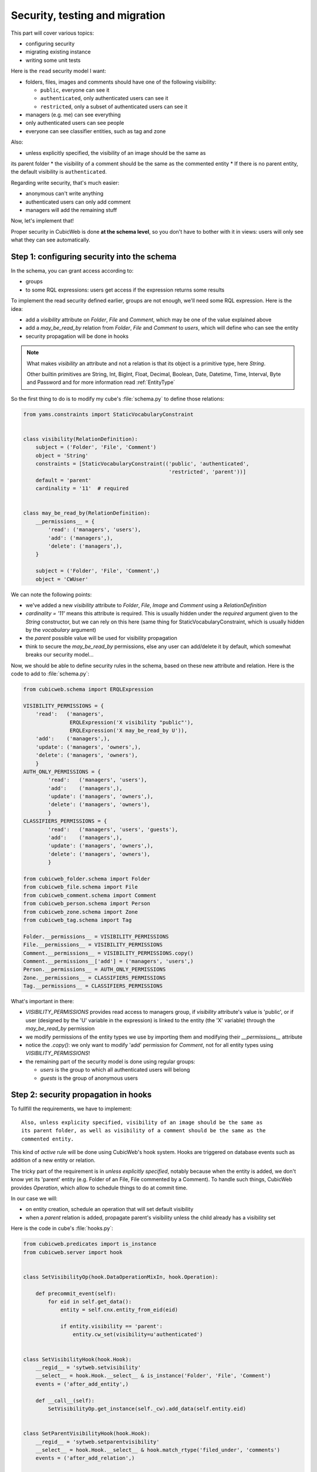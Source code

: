.. _TutosPhotoWebSiteSecurity:

Security, testing and migration
-------------------------------

This part will cover various topics:

* configuring security
* migrating existing instance
* writing some unit tests

Here is the ``read`` security model I want:

* folders, files, images and comments should have one of the following visibility:

  - ``public``, everyone can see it
  - ``authenticated``, only authenticated users can see it
  - ``restricted``, only a subset of authenticated users can see it

* managers (e.g. me) can see everything
* only authenticated users can see people
* everyone can see classifier entities, such as tag and zone

Also:

* unless explicitly specified, the visibility of an image should be the same as
its parent folder
* the visibility of a comment should be the same as the commented entity
* If there is no parent entity, the default visibility is ``authenticated``.

Regarding write security, that's much easier:

* anonymous can't write anything
* authenticated users can only add comment
* managers will add the remaining stuff

Now, let's implement that!

Proper security in CubicWeb is done **at the schema level**, so you don't have to
bother with it in views: users will only see what they can see automatically.

.. _adv_tuto_security:

Step 1: configuring security into the schema
~~~~~~~~~~~~~~~~~~~~~~~~~~~~~~~~~~~~~~~~~~~~

In the schema, you can grant access according to:

* groups
* to some RQL expressions: users get access if the expression returns some results

To implement the read security defined earlier, groups are not enough, we'll
need some RQL expression. Here is the idea:

* add a `visibility` attribute on `Folder`, `File` and `Comment`, which may be one of
  the value explained above
* add a `may_be_read_by` relation from `Folder`, `File` and `Comment` to `users`,
  which will define who can see the entity
* security propagation will be done in hooks

.. Note::

   What makes `visibility` an attribute and not a relation is that its object
   is a primitive type, here `String`.

   Other builtin primitives are String, Int, BigInt, Float, Decimal, Boolean,
   Date, Datetime, Time, Interval, Byte and Password and for more information
   read :ref:`EntityType`

So the first thing to do is to modify my cube's :file:`schema.py` to define those
relations:

.. sourcecode:: python

    from yams.constraints import StaticVocabularyConstraint


    class visibility(RelationDefinition):
        subject = ('Folder', 'File', 'Comment')
        object = 'String'
        constraints = [StaticVocabularyConstraint(('public', 'authenticated',
                                                   'restricted', 'parent'))]
        default = 'parent'
        cardinality = '11'  # required


    class may_be_read_by(RelationDefinition):
        __permissions__ = {
            'read': ('managers', 'users'),
            'add': ('managers',),
            'delete': ('managers',),
        }

        subject = ('Folder', 'File', 'Comment',)
        object = 'CWUser'

We can note the following points:

* we've added a new `visibility` attribute to `Folder`, `File`, `Image` and `Comment`
  using a `RelationDefinition`

* `cardinality = '11'` means this attribute is required. This is usually hidden
  under the `required` argument given to the `String` constructor, but we can
  rely on this here (same thing for StaticVocabularyConstraint, which is usually
  hidden by the `vocabulary` argument)

* the `parent` possible value will be used for visibility propagation

* think to secure the `may_be_read_by` permissions, else any user can add/delete it
  by default, which somewhat breaks our security model...

Now, we should be able to define security rules in the schema, based on these new
attribute and relation. Here is the code to add to :file:`schema.py`:

.. sourcecode:: python

    from cubicweb.schema import ERQLExpression

    VISIBILITY_PERMISSIONS = {
        'read':   ('managers',
                   ERQLExpression('X visibility "public"'),
                   ERQLExpression('X may_be_read_by U')),
        'add':    ('managers',),
        'update': ('managers', 'owners',),
        'delete': ('managers', 'owners'),
        }
    AUTH_ONLY_PERMISSIONS = {
            'read':   ('managers', 'users'),
            'add':    ('managers',),
            'update': ('managers', 'owners',),
            'delete': ('managers', 'owners'),
            }
    CLASSIFIERS_PERMISSIONS = {
            'read':   ('managers', 'users', 'guests'),
            'add':    ('managers',),
            'update': ('managers', 'owners',),
            'delete': ('managers', 'owners'),
            }

    from cubicweb_folder.schema import Folder
    from cubicweb_file.schema import File
    from cubicweb_comment.schema import Comment
    from cubicweb_person.schema import Person
    from cubicweb_zone.schema import Zone
    from cubicweb_tag.schema import Tag

    Folder.__permissions__ = VISIBILITY_PERMISSIONS
    File.__permissions__ = VISIBILITY_PERMISSIONS
    Comment.__permissions__ = VISIBILITY_PERMISSIONS.copy()
    Comment.__permissions__['add'] = ('managers', 'users',)
    Person.__permissions__ = AUTH_ONLY_PERMISSIONS
    Zone.__permissions__ = CLASSIFIERS_PERMISSIONS
    Tag.__permissions__ = CLASSIFIERS_PERMISSIONS

What's important in there:

* `VISIBILITY_PERMISSIONS` provides read access to managers group, if
  `visibility` attribute's value is 'public', or if user (designed by the 'U'
  variable in the expression) is linked to the entity (the 'X' variable) through
  the `may_be_read_by` permission

* we modify permissions of the entity types we use by importing them and
  modifying their `__permissions__` attribute

* notice the `.copy()`: we only want to modify 'add' permission for `Comment`,
  not for all entity types using `VISIBILITY_PERMISSIONS`!

* the remaining part of the security model is done using regular groups:

  - `users` is the group to which all authenticated users will belong
  - `guests` is the group of anonymous users


.. _adv_tuto_security_propagation:

Step 2: security propagation in hooks
~~~~~~~~~~~~~~~~~~~~~~~~~~~~~~~~~~~~~

To fullfill the requirements, we have to implement::

  Also, unless explicity specified, visibility of an image should be the same as
  its parent folder, as well as visibility of a comment should be the same as the
  commented entity.

This kind of `active` rule will be done using CubicWeb's hook
system. Hooks are triggered on database events such as addition of a new
entity or relation.

The tricky part of the requirement is in *unless explicitly specified*, notably
because when the entity is added, we don't know yet its 'parent'
entity (e.g. Folder of an File, File commented by a Comment). To handle such things,
CubicWeb provides `Operation`, which allow to schedule things to do at commit time.

In our case we will:

* on entity creation, schedule an operation that will set default visibility

* when a `parent` relation is added, propagate parent's visibility unless the
  child already has a visibility set

Here is the code in cube's :file:`hooks.py`:

.. sourcecode:: python

    from cubicweb.predicates import is_instance
    from cubicweb.server import hook


    class SetVisibilityOp(hook.DataOperationMixIn, hook.Operation):

        def precommit_event(self):
            for eid in self.get_data():
                entity = self.cnx.entity_from_eid(eid)

                if entity.visibility == 'parent':
                    entity.cw_set(visibility=u'authenticated')


    class SetVisibilityHook(hook.Hook):
        __regid__ = 'sytweb.setvisibility'
        __select__ = hook.Hook.__select__ & is_instance('Folder', 'File', 'Comment')
        events = ('after_add_entity',)

        def __call__(self):
            SetVisibilityOp.get_instance(self._cw).add_data(self.entity.eid)


    class SetParentVisibilityHook(hook.Hook):
        __regid__ = 'sytweb.setparentvisibility'
        __select__ = hook.Hook.__select__ & hook.match_rtype('filed_under', 'comments')
        events = ('after_add_relation',)

        def __call__(self):
            parent = self._cw.entity_from_eid(self.eidto)
            child = self._cw.entity_from_eid(self.eidfrom)

            if child.visibility == 'parent':
                child.cw_set(visibility=parent.visibility)

Notice:

* hooks are application objects, hence have selectors that should match entity or
  relation types to which the hook applies. To match a relation type, we use the
  hook specific `match_rtype` selector.

* usage of `DataOperationMixIn`: instead of adding an operation for each added entity,
  `DataOperationMixIn` allows to create a single one and to store entity's eids to be
  processed in the transaction data. This is a good pratice to avoid heavy
  operations manipulation cost when creating a lot of entities in the same
  transaction.

* the `precommit_event` method of the operation will be called at transaction's
  commit time.

* in a hook, `self._cw` is the repository session, not a web request as usually
  in views

* according to hook's event, you have access to different attributes on the hook
  instance. Here:

  - `self.entity` is the newly added entity on 'after_add_entity' events

  - `self.eidfrom` / `self.eidto` are the eid of the subject / object entity on
    'after_add_relation' events (you may also get the relation type using
    `self.rtype`)

The `parent` visibility value is used to tell "propagate using parent security"
because we want that attribute to be required, so we can't use `None` value else
we'll get an error before we get any chance to propagate...

Now, we also want to propagate the `may_be_read_by` relation. Fortunately,
CubicWeb provides some base hook classes for such things, so we only have to add
the following code to :file:`hooks.py`:

.. sourcecode:: python

    # relations where the "parent" entity is the subject
    S_RELS = set()
    # relations where the "parent" entity is the object
    O_RELS = set(('filed_under', 'comments',))


    class AddEntitySecurityPropagationHook(hook.PropagateRelationHook):
        """propagate permissions when new entity are added"""
        __regid__ = 'sytweb.addentity_security_propagation'
        __select__ = (hook.PropagateRelationHook.__select__
                      & hook.match_rtype_sets(S_RELS, O_RELS))
        main_rtype = 'may_be_read_by'
        subject_relations = S_RELS
        object_relations = O_RELS


    class AddPermissionSecurityPropagationHook(hook.PropagateRelationAddHook):
        """propagate permissions when new entity are added"""
        __regid__ = 'sytweb.addperm_security_propagation'
        __select__ = (hook.PropagateRelationAddHook.__select__
                      & hook.match_rtype('may_be_read_by',))
        subject_relations = S_RELS
        object_relations = O_RELS


    class DelPermissionSecurityPropagationHook(hook.PropagateRelationDelHook):
        __regid__ = 'sytweb.delperm_security_propagation'
        __select__ = (hook.PropagateRelationDelHook.__select__
                      & hook.match_rtype('may_be_read_by',))
        subject_relations = S_RELS
        object_relations = O_RELS

* the `AddEntitySecurityPropagationHook` will propagate the relation
  when `filed_under` or `comments` relations are added

  - the `S_RELS` and `O_RELS` set as well as the `match_rtype_sets` selector are
    used here so that if my cube is used by another one, it'll be able to
    configure security propagation by simply adding relation to one of the two
    sets.

* the two others will propagate permissions changes on parent entities to
  children entities


.. _adv_tuto_tesing_security:

Step 3: testing our security
~~~~~~~~~~~~~~~~~~~~~~~~~~~~

Security is tricky. Writing some tests for it is a very good idea. You should
even write them first, as Test Driven Development recommends!

Here is a small test case that will check the basis of our security
model, in :file:`test/test_sytweb.py`:

.. sourcecode:: python

    from cubicweb.devtools import testlib
    from cubicweb import Binary


    class SecurityTC(testlib.CubicWebTC):

        def test_visibility_propagation(self):
            with self.admin_access.repo_cnx() as cnx:
                # create a user for later security checks
                toto = self.create_user(cnx, 'toto')

                cnx.commit()

                # init some data using the default manager connection
                folder = cnx.create_entity('Folder',
                                           name=u'restricted',
                                           visibility=u'restricted')
                photo1 = cnx.create_entity('File',
                                           data_name=u'photo1.jpg',
                                           data=Binary('xxx'),
                                           filed_under=folder)

                cnx.commit()

                # visibility propagation
                self.assertEquals(photo1.visibility, 'restricted')

                # unless explicitly specified
                photo2 = cnx.create_entity('File',
                                           data_name=u'photo2.jpg',
                                           data=Binary('xxx'),
                                           visibility=u'public',
                                           filed_under=folder)

                cnx.commit()

                self.assertEquals(photo2.visibility, 'public')

            with self.new_access('toto').repo_cnx() as cnx:
                # test security
                self.assertEqual(1, len(cnx.execute('File X'))) # only the public one
                self.assertEqual(0, len(cnx.execute('Folder X'))) # restricted...

            with self.admin_access.repo_cnx() as cnx:
                # may_be_read_by propagation
                folder = cnx.entity_from_eid(folder.eid)
                folder.cw_set(may_be_read_by=toto)

                cnx.commit()

            with self.new_access('toto').repo_cnx() as cnx:
                photo1 = cnx.entity_from_eid(photo1.eid)

                self.failUnless(photo1.may_be_read_by)

                # test security with permissions
                self.assertEquals(2, len(cnx.execute('File X'))) # now toto has access to photo2
                self.assertEquals(1, len(cnx.execute('Folder X'))) # and to restricted folder


    if __name__ == '__main__':
        from unittest import main
        main()

It's not complete, but shows most things you'll want to do in tests: adding some
content, creating users and connecting as them in the test, etc...

To run it type:

.. sourcecode:: bash

    $ python test/test_sytweb.py
    ======================================================================
    -> creating tables [====================]
    -> inserting default user and default groups.
    -> storing the schema in the database [====================]
    -> database for instance data initialized.
    .
    ----------------------------------------------------------------------
    Ran 1 test in 22.547s

    OK


The first execution is taking time, since it creates a sqlite database for the
test instance. The second one will be much quicker:

.. sourcecode:: bash

    $ python test/test_sytweb.py
    ======================================================================
    .
    ----------------------------------------------------------------------
    Ran 1 test in 2.662s

    OK

If you do some changes in your schema, you'll have to force regeneration of that
database. You do that by removing the tmpdb files before running the test: ::

    $ rm data/database/tmpdb*


.. _adv_tuto_migration_script:

Step 4: writing the migration script and migrating the instance
~~~~~~~~~~~~~~~~~~~~~~~~~~~~~~~~~~~~~~~~~~~~~~~~~~~~~~~~~~~~~~~

Prior to those changes, I created an instance, fed it with some data, so I
don't want to create a new one, but to migrate the existing one. Let's see how to
do that.

Migration commands should be put in the cube's :file:`migration` directory, in a
file named :file:`<X.Y.Z>_Any.py` ('Any' being there mostly for historical
reasons and '<X.Y.Z>' being the version number of the cube we are going to release.)

Here I'll create a :file:`migration/0.2.0_Any.py` file containing the following
instructions:

.. sourcecode:: python

  add_relation_type('may_be_read_by')
  add_relation_type('visibility')
  sync_schema_props_perms()

Then I update the version number in the cube's :file:`__pkginfo__.py` to 0.2.0. And
that's it! Those instructions will:

* update the instance's schema by adding our two new relations and update the
  underlying database tables accordingly (the first two instructions)

* update schema's permissions definition (the last instruction)


To migrate my instance I simply type::

   cubicweb-ctl upgrade sytweb_instance

You'll then be asked some questions to do the migration step by step. You should say
YES when it asks if a backup of your database should be done, so you can get back
to initial state if anything goes wrong...
